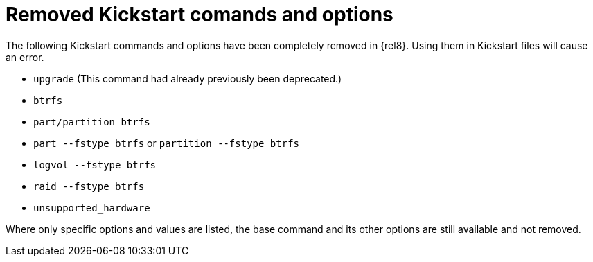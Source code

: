 [id="removed-kickstart-comands-and-options_{context}"]
= Removed Kickstart comands and options

The following Kickstart commands and options have been completely removed in {rel8}. Using them in Kickstart files will cause an error.

* [command]`upgrade` (This command had already previously been deprecated.)
* [command]`btrfs`
* [command]`part/partition btrfs`
* [command]`part --fstype btrfs` or [command]`partition --fstype btrfs`
* [command]`logvol --fstype btrfs`
* [command]`raid --fstype btrfs`
* [command]`unsupported_hardware`

Where only specific options and values are listed, the base command and its other options are still available and not removed.

// see also https://bugzilla.redhat.com/show_bug.cgi?id=1642765

